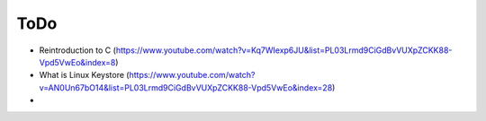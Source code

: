 

ToDo
=====

* Reintroduction to C (https://www.youtube.com/watch?v=Kq7WIexp6JU&list=PL03Lrmd9CiGdBvVUXpZCKK88-Vpd5VwEo&index=8)
* What is Linux Keystore (https://www.youtube.com/watch?v=AN0Un67bO14&list=PL03Lrmd9CiGdBvVUXpZCKK88-Vpd5VwEo&index=28)
* 